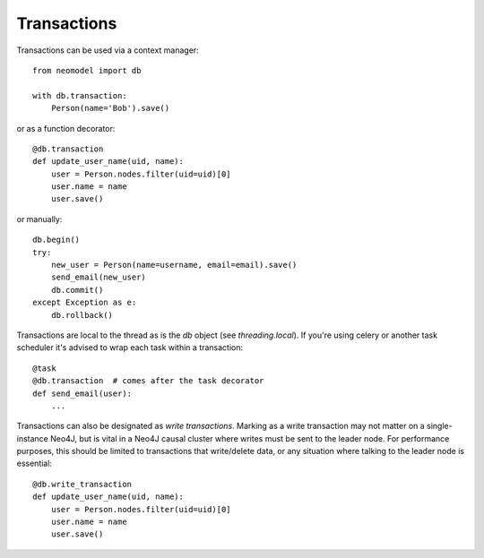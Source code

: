 Transactions
------------
Transactions can be used via a context manager::

    from neomodel import db

    with db.transaction:
        Person(name='Bob').save()

or as a function decorator::

    @db.transaction
    def update_user_name(uid, name):
        user = Person.nodes.filter(uid=uid)[0]
        user.name = name
        user.save()

or manually::

    db.begin()
    try:
        new_user = Person(name=username, email=email).save()
        send_email(new_user)
        db.commit()
    except Exception as e:
        db.rollback()

Transactions are local to the thread as is the `db` object (see `threading.local`).
If you're using celery or another task scheduler it's advised to wrap each task within a transaction::

    @task
    @db.transaction  # comes after the task decorator
    def send_email(user):
        ...

Transactions can also be designated as *write transactions*.
Marking as a write transaction may not matter on a single-instance Neo4J, but is vital in a Neo4J causal cluster where writes must be sent to the leader node.
For performance purposes, this should be limited to transactions that write/delete data, or any situation where talking to the leader node is essential::

    @db.write_transaction
    def update_user_name(uid, name):
        user = Person.nodes.filter(uid=uid)[0]
        user.name = name
        user.save()
